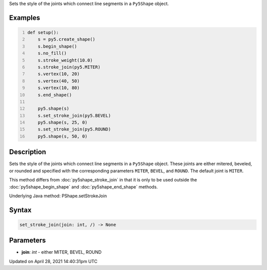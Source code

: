 .. title: set_stroke_join()
.. slug: py5shape_set_stroke_join
.. date: 2021-04-28 14:40:31 UTC+00:00
.. tags:
.. category:
.. link:
.. description: py5 set_stroke_join() documentation
.. type: text

Sets the style of the joints which connect line segments in a ``Py5Shape`` object.

Examples
========

.. raw:: html

    <div class="example-table">

.. raw:: html

    <div class="example-row"><div class="example-cell-image">

.. image:: /images/reference/Py5Shape_set_stroke_join_0.png
    :alt: example picture for set_stroke_join()

.. raw:: html

    </div><div class="example-cell-code">

.. code:: python
    :number-lines:

    def setup():
        s = py5.create_shape()
        s.begin_shape()
        s.no_fill()
        s.stroke_weight(10.0)
        s.stroke_join(py5.MITER)
        s.vertex(10, 20)
        s.vertex(40, 50)
        s.vertex(10, 80)
        s.end_shape()

        py5.shape(s)
        s.set_stroke_join(py5.BEVEL)
        py5.shape(s, 25, 0)
        s.set_stroke_join(py5.ROUND)
        py5.shape(s, 50, 0)

.. raw:: html

    </div></div>

.. raw:: html

    </div>

Description
===========

Sets the style of the joints which connect line segments in a ``Py5Shape`` object. These joints are either mitered, beveled, or rounded and specified with the corresponding parameters ``MITER``, ``BEVEL``, and ``ROUND``. The default joint is ``MITER``.

This method differs from :doc:`py5shape_stroke_join` in that it is only to be used outside the :doc:`py5shape_begin_shape` and :doc:`py5shape_end_shape` methods.

Underlying Java method: PShape.setStrokeJoin

Syntax
======

.. code:: python

    set_stroke_join(join: int, /) -> None

Parameters
==========

* **join**: `int` - either MITER, BEVEL, ROUND


Updated on April 28, 2021 14:40:31pm UTC

